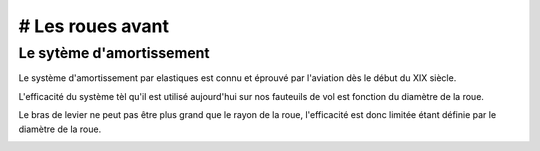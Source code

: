 # Les roues avant
=================

Le sytème d'amortissement
-------------------------

Le système d'amortissement par elastiques est connu et éprouvé par l'aviation dès le début du XIX siècle.

L'efficacité du système tèl qu'il est utilisé aujourd'hui sur nos fauteuils de vol est fonction 
du diamètre de la roue.

Le bras de levier ne peut pas être plus grand que le rayon de la roue, l'efficacité est donc limitée 
étant définie par le diamètre de la roue.


.. image :: ./IMG/front_wheels/fw_down.png
    :width: 250pt

.. image :: ./IMG/front_wheels/fw_up.png
    :width: 250pt